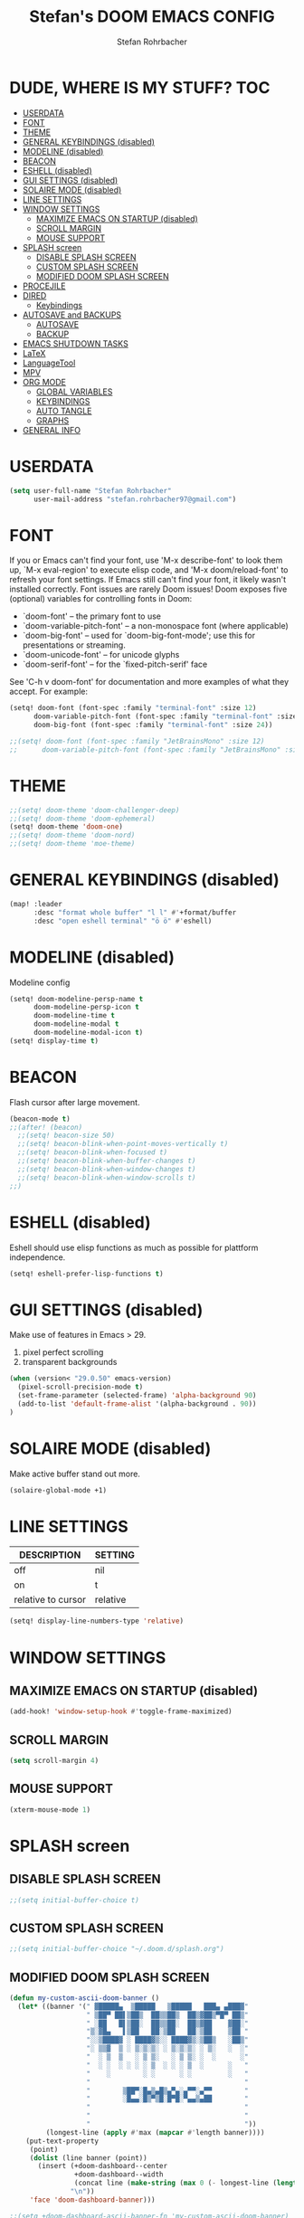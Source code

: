#+title: Stefan's DOOM EMACS CONFIG
#+author: Stefan Rohrbacher
#+startup: showeverything
#+property: header-args :tangle config.el
#+auto_tangle: t

* DUDE, WHERE IS MY STUFF? :TOC:
- [[#userdata][USERDATA]]
- [[#font][FONT]]
- [[#theme][THEME]]
- [[#general-keybindings-disabled][GENERAL KEYBINDINGS (disabled)]]
- [[#modeline-disabled][MODELINE (disabled)]]
- [[#beacon][BEACON]]
- [[#eshell-disabled][ESHELL (disabled)]]
- [[#gui-settings-disabled][GUI SETTINGS (disabled)]]
- [[#solaire-mode-disabled][SOLAIRE MODE (disabled)]]
- [[#line-settings][LINE SETTINGS]]
- [[#window-settings][WINDOW SETTINGS]]
  - [[#maximize-emacs-on-startup-disabled][MAXIMIZE EMACS ON STARTUP (disabled)]]
  - [[#scroll-margin][SCROLL MARGIN]]
  - [[#mouse-support][MOUSE SUPPORT]]
- [[#splash-screen][SPLASH screen]]
  - [[#disable-splash-screen][DISABLE SPLASH SCREEN]]
  - [[#custom-splash-screen][CUSTOM SPLASH SCREEN]]
  - [[#modified-doom-splash-screen][MODIFIED DOOM SPLASH SCREEN]]
- [[#procejile][PROCEJILE]]
- [[#dired][DIRED]]
  - [[#keybindings][Keybindings]]
- [[#autosave-and-backups][AUTOSAVE and BACKUPS]]
  - [[#autosave][AUTOSAVE]]
  - [[#backup][BACKUP]]
- [[#emacs-shutdown-tasks][EMACS SHUTDOWN TASKS]]
- [[#latex][LaTeX]]
- [[#languagetool][LanguageTool]]
- [[#mpv][MPV]]
- [[#org-mode][ORG MODE]]
  - [[#global-variables][GLOBAL VARIABLES]]
  - [[#keybindings-1][KEYBINDINGS]]
  - [[#auto-tangle][AUTO TANGLE]]
  - [[#graphs][GRAPHS]]
- [[#general-info][GENERAL INFO]]

* USERDATA
#+begin_src emacs-lisp
(setq user-full-name "Stefan Rohrbacher"
      user-mail-address "stefan.rohrbacher97@gmail.com")
#+end_src

* FONT
If you or Emacs can't find your font, use 'M-x describe-font' to look them
up, `M-x eval-region' to execute elisp code, and 'M-x doom/reload-font' to
refresh your font settings. If Emacs still can't find your font, it likely
wasn't installed correctly. Font issues are rarely Doom issues!
Doom exposes five (optional) variables for controlling fonts in Doom:
 - `doom-font' -- the primary font to use
 - `doom-variable-pitch-font' -- a non-monospace font (where applicable)
 - `doom-big-font' -- used for `doom-big-font-mode'; use this for
   presentations or streaming.
 - `doom-unicode-font' -- for unicode glyphs
 - `doom-serif-font' -- for the `fixed-pitch-serif' face

See 'C-h v doom-font' for documentation and more examples of what they
accept. For example:

#+begin_src emacs-lisp
(setq! doom-font (font-spec :family "terminal-font" :size 12)
      doom-variable-pitch-font (font-spec :family "terminal-font" :size 13)
      doom-big-font (font-spec :family "terminal-font" :size 24))

;;(setq! doom-font (font-spec :family "JetBrainsMono" :size 12)
;;      doom-variable-pitch-font (font-spec :family "JetBrainsMono" :size 13))
#+end_src

* THEME
#+begin_src emacs-lisp
;;(setq! doom-theme 'doom-challenger-deep)
;;(setq! doom-theme 'doom-ephemeral)
(setq! doom-theme 'doom-one)
;;(setq! doom-theme 'doom-nord)
;;(setq! doom-theme 'moe-theme)
#+end_src

* GENERAL KEYBINDINGS (disabled)
#+begin_src emacs-lisp :tangle no
(map! :leader
      :desc "format whole buffer" "l l" #'+format/buffer
      :desc "open eshell terminal" "ö ö" #'eshell)
#+end_src

* MODELINE (disabled)
Modeline config
#+begin_src emacs-lisp :tangle no
(setq! doom-modeline-persp-name t
      doom-modeline-persp-icon t
      doom-modeline-time t
      doom-modeline-modal t
      doom-modeline-modal-icon t)
(setq! display-time t)
#+end_src

* BEACON
Flash cursor after large movement.
#+begin_src emacs-lisp
(beacon-mode t)
;;(after! (beacon)
  ;;(setq! beacon-size 50)
  ;;(setq! beacon-blink-when-point-moves-vertically t)
  ;;(setq! beacon-blink-when-focused t)
  ;;(setq! beacon-blink-when-buffer-changes t)
  ;;(setq! beacon-blink-when-window-changes t)
  ;;(setq! beacon-blink-when-window-scrolls t)
;;)
#+end_src

* ESHELL (disabled)
Eshell should use elisp functions as much as possible for plattform independence.
#+begin_src emacs-lisp :tangle no
(setq! eshell-prefer-lisp-functions t)
#+end_src

* GUI SETTINGS (disabled)
Make use of features in Emacs > 29.
1. pixel perfect scrolling
2. transparent backgrounds
#+begin_src emacs-lisp :tangle no
(when (version< "29.0.50" emacs-version)
  (pixel-scroll-precision-mode t)
  (set-frame-parameter (selected-frame) 'alpha-background 90)
  (add-to-list 'default-frame-alist '(alpha-background . 90))
)
#+end_src

* SOLAIRE MODE (disabled)
Make active buffer stand out more.
#+begin_src emacs-lisp :tangle no
(solaire-global-mode +1)
#+end_src

* LINE SETTINGS
| DESCRIPTION        | SETTING  |
|--------------------+----------|
| off                | nil      |
| on                 | t        |
| relative to cursor | relative |
#+begin_src emacs-lisp
(setq! display-line-numbers-type 'relative)
#+end_src

* WINDOW SETTINGS
** MAXIMIZE EMACS ON STARTUP (disabled)
#+begin_src emacs-lisp :tangle no
(add-hook! 'window-setup-hook #'toggle-frame-maximized)
#+end_src

** SCROLL MARGIN
#+begin_src emacs-lisp
(setq scroll-margin 4)
#+end_src

** MOUSE SUPPORT
#+begin_src emacs-lisp
(xterm-mouse-mode 1)
#+end_src

* SPLASH screen
** DISABLE SPLASH SCREEN
#+begin_src emacs-lisp
;;(setq initial-buffer-choice t)
#+end_src

** CUSTOM SPLASH SCREEN
#+begin_src emacs-lisp
;;(setq initial-buffer-choice "~/.doom.d/splash.org")
#+end_src

** MODIFIED DOOM SPLASH SCREEN
#+begin_src emacs-lisp
(defun my-custom-ascii-doom-banner ()
  (let* ((banner '(" ▓█████▄  ▒█████   ▒█████   ███▄ ▄███▓"
                   " ▒██▀ ██▌▒██▒  ██▒▒██▒  ██▒▓██▒▀█▀ ██▒"
                   " ░██   █▌▒██░  ██▒▒██░  ██▒▓██    ▓██░"
                   "▒░▓█▄   ▌▒██   ██░▒██   ██░▒██    ▒██ "
                   "░░▒████▓ ░ ████▓▒░░ ████▓▒░▒██▒   ░██▒"
                   "░ ▒▒▓  ▒ ░ ▒░▒░▒░ ░ ▒░▒░▒░ ░ ▒░   ░  ░"
                   "  ░ ▒  ▒   ░ ▒ ▒░   ░ ▒ ▒░ ░  ░      ░"
                   "  ░ ░  ░ ░ ░ ░ ▒  ░ ░ ░ ▒  ░      ░   "
                   "    ░        ░ ░      ░ ░         ░   "
                   "                                      "
                   "        ▒██▀░█▄▒▄█▒▄▀▄░▄▀▀░▄▀▀        "
                   "        ░█▄▄░█▒▀▒█░█▀█░▀▄▄▒▄██        "
                   "                                      "
                   "                                      "
                   "                                      "))
         (longest-line (apply #'max (mapcar #'length banner))))
    (put-text-property
     (point)
     (dolist (line banner (point))
       (insert (+doom-dashboard--center
                +doom-dashboard--width
                (concat line (make-string (max 0 (- longest-line (length line))) 32)))
               "\n"))
     'face 'doom-dashboard-banner)))

;;(setq +doom-dashboard-ascii-banner-fn 'my-custom-ascii-doom-banner)
#+end_src

* PROCEJILE
#+begin_src emacs-lisp
(setq! projectile-project-search-path '("~/playground/" "~/Documents/"))
#+end_src

* DIRED
** Keybindings
#+begin_src emacs-lisp
(map! :leader
      :prefix ("d" . "dired")
      :desc "open dired" "d" #'dired
      :desc "open current directory" "c" #'dired-jump
      :desc "toggle peep-dired" "p" #'peep-dired
      :desc "peep next file" "j"  #'peep-dired-next-file
      :desc "peep previous file" "k" #'peep-dired-prev-file
)
#+end_src

* AUTOSAVE and BACKUPS
** AUTOSAVE
#+begin_src emacs-lisp
(setq! auto-save-default t)
#+end_src

** BACKUP
#+begin_src emacs-lisp
(setq! make-backup-files nil)
#+end_src

* EMACS SHUTDOWN TASKS
#+begin_src emacs-lisp
(setq confirm-kill-emacs nil)
#+end_src

* LaTeX
#+begin_src emacs-lisp
(add-hook! TeX-mode
  (setq! TeX-parse-self t) ; Enable parse on load.
  (setq! TeX-auto-save t) ; Enable parse on save
  (setq! LaTeX-biblatex-use-Biber t)
  (setq! +latex-viewers '(zathura))
)
#+end_src

* LanguageTool
#+begin_src emacs-lisp
(setq! langtool-language-tool-jar "/usr/share/java/languagetool/languagetool-commandline.jar")
#+end_src

* MPV
#+begin_src emacs-lisp
(setq! empv-audio-dir "~")
(setq! empv-video-dir "~")
(setq! empv-max-directory-search-depth 10)
(map! :leader
      :desc "kill mpv" "v q" #'empv-exit
      :desc "search file" "v p" #'empv-play-file
      :desc "start/stop mpv playback" "v r" #'empv-toggle
      :desc "toggle video display" "v v" #'empv-toggle-video
      :desc "skip to next" "v s" #'empv-playlist-next
      :desc "go to previous" "v b" #'empv-playlist-prev
)
#+end_src

* ORG MODE
** GLOBAL VARIABLES
#+begin_src emacs-lisp
(setq! org-directory "~/playground/org/")
(setq! org-cite-csl-styles-dir "~/Zotero/styles/")
(setq! citar-bibliography '("~/Zotero/references/library.bib"))
(setq! bibtex-completion-bibliography '("~/Zotero/references/library.bib"))
#+end_src

** KEYBINDINGS
#+begin_src emacs-lisp
(map! :after org
      :leader
      :desc "export to PDF" "e p" #'org-latex-export-to-pdf
      :desc "export to LaTeX" "e l" #'org-latex-export-to-latex
      :desc "insert citation" "e c" #'citar-insert-citation
)
#+end_src

** AUTO TANGLE
Automatically export source code blocks.
#+begin_src emacs-lisp
(use-package! org-auto-tangle
  :defer t
  :hook (org-mode . org-auto-tangle-mode)
  :config
  (setq! org-auto-tangle-default t)
)
#+end_src

** GRAPHS
#+begin_src emacs-lisp
;; org mode hooks
(after! (org ob-ditaa toc-org)
  ;; where to find ditaa
  (setq! org-ditaa-jar-path "/home/ro/.nix-profile/bin/ditaa")
  ;; enable word count only in org-mode
  (setq! doom-modeline-enable-word-count t)
   ;; babel languages
  (org-babel-do-load-languages
   'org-babel-load-languages
   '(
     (emacs-lisp . t)
     (shell . t)
     (ditaa . t)
     (python . t)
     (latex . t)
     (org . t)
     (gnuplot . t)
     (r . t)
     )
   )
)
#+end_src

* GENERAL INFO
Whenever you reconfigure a package, make sure to wrap your config in an
`after!' block, otherwise Doom's defaults may override your settings. E.g.
  (after! PACKAGE
    (setq x y))
The exceptions to this rule:
   - Setting file/directory variables (like `org-directory')
   - Setting variables which explicitly tell you to set them before their
     package is loaded (see 'C-h v VARIABLE' to look up their documentation).
   - Setting doom variables (which start with 'doom-' or '+').

 Here are some additional functions/macros that will help you configure Doom.

 - `load!' for loading external *.el files relative to this one
 - `use-package!' for configuring packages
 - `after!' for running code after a package has loaded
 - `add-load-path!' for adding directories to the `load-path', relative to
   this file. Emacs searches the `load-path' when you load packages with
   `require' or `use-package'.
 - `map!' for binding new keys

 To get information about any of these functions/macros, move the cursor over
 the highlighted symbol at press 'K' (non-evil users must press 'C-c c k').
 This will open documentation for it, including demos of how they are used.
 Alternatively, use `C-h o' to look up a symbol (functions, variables, faces,
 etc).

 You can also try 'gd' (or 'C-c c d') to jump to their definition and see how
 they are implemented.
